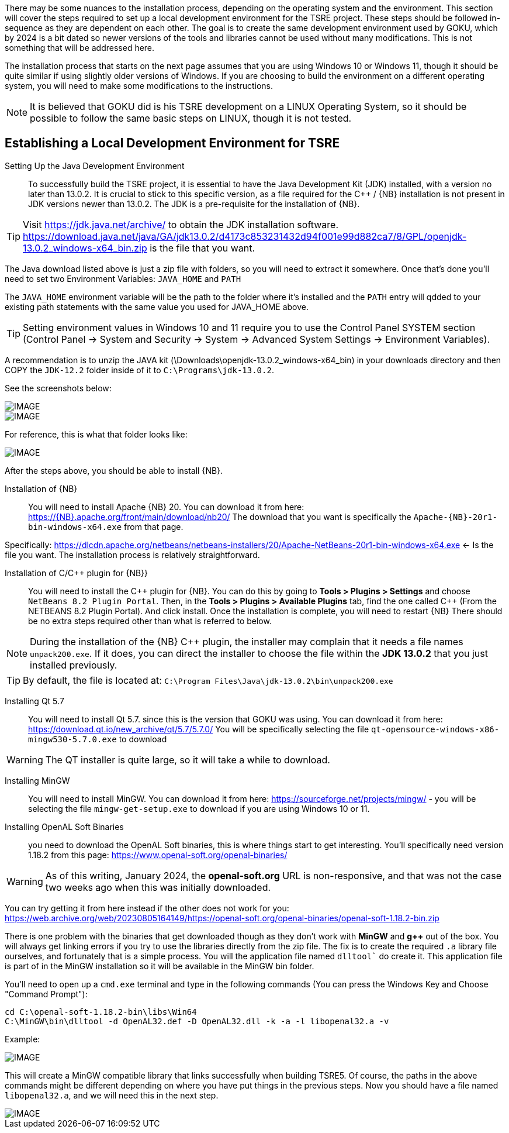 
There may be some nuances to the installation process, depending on the operating system and the environment. This section will cover the steps required to set up a local development environment for the TSRE project.  These steps should be followed in-sequence as they are dependent on each other.  The goal is to create the same development environment used by GOKU, which by 2024 is a bit dated so newer versions of the tools and libraries cannot be used without many modifications.  This is not something that will be addressed here.  

The installation process that starts on the next page assumes that you are using Windows 10 or Windows 11, though it should be quite similar if using slightly older versions of Windows.  If you are choosing to build the environment on a different operating system, you will need to make some modifications to the instructions.  

[NOTE]
It is believed that GOKU did is his TSRE development on a LINUX Operating System, so it should be possible to follow the same basic steps on LINUX, though it is not tested.

== Establishing a Local Development Environment for TSRE

Setting Up the Java Development Environment:: To successfully build the TSRE project, it is essential to have the Java Development Kit (JDK) installed, with a version no later than 13.0.2. It is crucial to stick to this specific version, as a file required for the C++ / {NB} installation is not present in JDK versions newer than 13.0.2.  The JDK is a pre-requisite for the installation of {NB}. 

[TIP]
Visit https://jdk.java.net/archive/ to obtain the JDK installation software.   https://download.java.net/java/GA/jdk13.0.2/d4173c853231432d94f001e99d882ca7/8/GPL/openjdk-13.0.2_windows-x64_bin.zip is the file that you want.

The Java download listed above is just a zip file with folders, so you will need to extract it somewhere. Once that's done you'll need to set two Environment Variables:
`JAVA_HOME` and `PATH`

The `JAVA_HOME` environment variable will be the path to the folder where it's installed and the `PATH` entry will qdded to your existing path statements with the same value you used for JAVA_HOME above.

[TIP]
Setting environment values in Windows 10 and 11 require you to use the Control Panel SYSTEM section  (Control Panel -> System and Security -> System -> Advanced System Settings -> Environment Variables).

A recommendation is to unzip the JAVA kit (\Downloads\openjdk-13.0.2_windows-x64_bin) in your downloads directory and then COPY the `JDK-12.2` folder inside of it to `C:\Programs\jdk-13.0.2`.  

<<<

See the screenshots below:

[IMAGE]
image::images/java1.png[]

[IMAGE]
image::images/java2.png[]

For reference, this is what that folder looks like:​​

[IMAGE]
image::images/java3.png[]


After the steps above, you should be able to install {NB}. ​



Installation of {NB}:: You will need to install Apache {NB} 20.  You can download it from here: https://{NB}.apache.org/front/main/download/nb20/ The download that you want is specifically the `Apache-{NB}-20r1-bin-windows-x64.exe` from that page.

Specifically: https://dlcdn.apache.org/netbeans/netbeans-installers/20/Apache-NetBeans-20r1-bin-windows-x64.exe   <- Is the file you want.  The installation process is relatively straightforward.  


Installation of C/C++ plugin for {NB}}:: You will need to install the {CPP} plugin for {NB}. You can do this by going to *Tools > Plugins > Settings* and choose `NetBeans 8.2 Plugin Portal`.  Then, in the *Tools > Plugins > Available Plugins* tab,  find the one called {CPP} (From the NETBEANS 8.2  Plugin Portal). And click install.  Once the installation is complete, you will need to restart {NB} There should be no extra steps required other than what is referred to below.

[NOTE]
During the installation of the {NB} {CPP} plugin,  the installer may complain that it needs a file names `unpack200.exe`. If it does, you can direct the installer to choose the file within the *JDK 13.0.2* that you just installed previously.

[TIP]
By default, the file is located at: `C:\Program Files\Java\jdk-13.0.2\bin\unpack200.exe`

Installing Qt 5.7:: You will need to install Qt 5.7. since this is the version that GOKU was using.   You can download it from here:  https://download.qt.io/new_archive/qt/5.7/5.7.0/
You will be specifically selecting the file `qt-opensource-windows-x86-mingw530-5.7.0.exe` to download

[WARNING]
The QT installer is quite large, so it will take a while to download.

Installing MinGW:: You will need to install MinGW.  You can download it from here: https://sourceforge.net/projects/mingw/ - you will be selecting the file `mingw-get-setup.exe` to download if you are using Windows 10 or 11.

Installing OpenAL Soft Binaries:: you need to download the OpenAL Soft binaries, this is where things start to get interesting. You'll specifically need version 1.18.2 from this page: https://www.openal-soft.org/openal-binaries/ 

[WARNING]
As of this writing, January 2024, the *openal-soft.org* URL is non-responsive, and that was not the case two weeks ago when this was initially downloaded. 

You can try getting it from here instead if the other does not work for you: https://web.archive.org/web/20230805164149/https://openal-soft.org/openal-binaries/openal-soft-1.18.2-bin.zip

There is one problem with the binaries that get downloaded though as they don't work with *MinGW* and *g++* out of the box. You will always get linking errors if you try to use the libraries directly from the zip file. The fix is to create the required `.a` library file ourselves, and fortunately that is a simple process. You will the application file named  `dlltool`` do create it. This application file is part of in the MinGW installation so it will be available in the MinGW bin folder.

You'll need to open up  a `cmd.exe` terminal and type in the following commands (You can press the Windows Key and Choose "Command Prompt"):

[source,bash]
----
cd C:\openal-soft-1.18.2-bin\libs\Win64
C:\MinGW\bin\dlltool -d OpenAL32.def -D OpenAL32.dll -k -a -l libopenal32.a -v
----

Example: 

[IMAGE]
image::images/cmd1.png[]

This will create a MinGW compatible library that links successfully when building TSRE5. Of course, the paths in the above commands might be different depending on where you have put things in the previous steps. Now you should have a file named `libopenal32.a`, and we will need this in the next step.

[IMAGE]
image::images/cmd2.png[]

